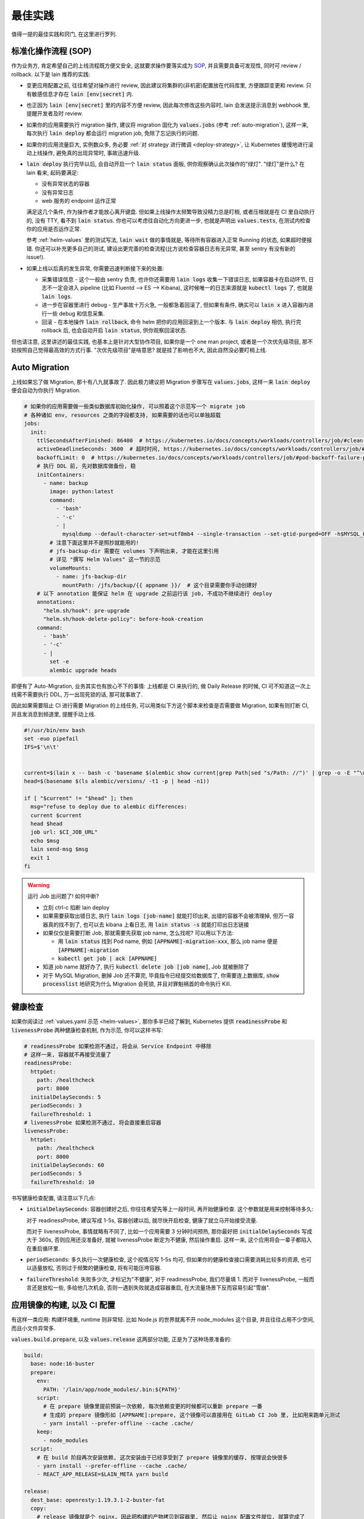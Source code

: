 最佳实践
========

值得一提的最佳实践和窍门, 在这里进行罗列.

标准化操作流程 (SOP)
--------------------

作为业务方, 肯定希望自己的上线流程既方便又安全, 这就要求操作要落实成为 `SOP <https://en.wikipedia.org/wiki/Standard_operating_procedure>`_, 并且需要具备可发现性, 同时可 review / rollback. 以下是 lain 推荐的实践:

* 变更应用配置之前, 往往希望对操作进行 review, 因此建议将集群的(非机密)配置放在代码库里, 方便跟踪变更和 review. 只有敏感信息才存在 :code:`lain [env|secret]` 内.
* 也正因为 :code:`lain [env|secret]` 里的内容不方便 review, 因此每次修改这些内容时, lain 会发送提示消息到 webhook 里, 提醒开发者及时 review.
* 如果你的应用需要执行 migration 操作, 建议将 migration 固化为 :code:`values.jobs` (参考 :ref:`auto-migration`), 这样一来, 每次执行 :code:`lain deploy` 都会运行 migration job, 免除了忘记执行的问题.
* 如果你的应用流量巨大, 实例数众多, 务必要 :ref:`对 strategy 进行微调 <deploy-strategy>`, 让 Kubernetes 缓慢地进行滚动上线操作, 避免真的出现异常时, 事故迅速升级.
* :code:`lain deploy` 执行完毕以后, 会自动开启一个 :code:`lain status` 面板, 供你观察确认此次操作的"绿灯". "绿灯"是什么? 在 lain 看来, 起码要满足:

  * 没有异常状态的容器
  * 没有异常日志
  * web 服务的 endpoint 运作正常

  满足这几个条件, 作为操作者才能放心离开键盘. 但如果上线操作太频繁导致没精力总是盯梢, 或者压根就是在 CI 里自动执行的, 没有 TTY, 看不到 :code:`lain status`. 你也可以考虑往自动化方向更进一步, 也就是声明出 :code:`values.tests`, 在测试内检查你的应用是否运作正常.

  参考 :ref:`helm-values` 里的测试写法, :code:`lain wait` 做的事情就是, 等待所有容器进入正常 Running 的状态, 如果超时便报错. 你还可以补充更多自己的测试, 建设出更完善的检查流程(比方说检查容器日志有无异常, 甚至 sentry 有没有新的 issue!).
* 如果上线以后真的发生异常, 你需要迅速判断接下来的处置:

  * 采集错误信息 - 这个一般由 sentry 负责, 也许你还需要用 :code:`lain logs` 收集一下错误日志, 如果容器卡在启动环节, 日志不一定会进入 pipeline (比如 Fluentd --> ES --> Kibana), 这时候唯一的日志来源就是 :code:`kubectl logs` 了, 也就是 :code:`lain logs`.
  * 进一步在容器里进行 debug - 生产事故十万火急, 一般都急着回滚了, 但如果有条件, 确实可以 :code:`lain x` 进入容器内进行一些 debug 和信息采集.
  * 回滚 - 在本地操作 :code:`lain rollback`, 命令 helm 把你的应用回滚到上一个版本. 与 :code:`lain deploy` 相仿, 执行完 rollback 后, 也会自动开启 :code:`lain status`, 供你观察回滚状态.

但也请注意, 这里讲述的最佳实践, 也基本上是针对大型协作项目, 如果你是一个 one man project, 或者是一个次优先级项目, 那不妨按照自己觉得最高效的方式行事. "次优先级项目"是啥意思? 就是挂了影响也不大, 因此自然没必要盯梢上线.

.. _auto-migration:

Auto Migration
--------------

上线如果忘了做 Migration, 那十有八九就事故了. 因此极力建议把 Migration 步骤写在 :code:`values.jobs`, 这样一来 :code:`lain deploy` 便会自动为你执行 Migration.

.. code-block:: yaml

    # 如果你的应用需要做一些类似数据库初始化操作, 可以照着这个示范写一个 migrate job
    # 各种诸如 env, resources 之类的字段都支持, 如果需要的话也可以单独超载
    jobs:
      init:
        ttlSecondsAfterFinished: 86400  # https://kubernetes.io/docs/concepts/workloads/controllers/job/#clean-up-finished-jobs-automatically
        activeDeadlineSeconds: 3600  # 超时时间, https://kubernetes.io/docs/concepts/workloads/controllers/job/#job-termination-and-cleanup
        backoffLimit: 0  # https://kubernetes.io/docs/concepts/workloads/controllers/job/#pod-backoff-failure-policy
        # 执行 DDL 前, 先对数据库做备份, 稳
        initContainers:
          - name: backup
            image: python:latest
            command:
              - 'bash'
              - '-c'
              - |
                mysqldump --default-character-set=utf8mb4 --single-transaction --set-gtid-purged=OFF -h$MYSQL_HOST -p$MYSQL_PASSWORD -u$MYSQL_USER $MYSQL_DB | gzip -c > /jfs/backup/{{ appname }}/$MYSQL_DB-backup.sql.gz
            # 注意下面这里并不是照抄就能用的!
            # jfs-backup-dir 需要在 volumes 下声明出来, 才能在这里引用
            # 详见 "撰写 Helm Values" 这一节的示范
            volumeMounts:
              - name: jfs-backup-dir
                mountPath: /jfs/backup/{{ appname }}/  # 这个目录需要你手动创建好
        # 以下 annotation 能保证 helm 在 upgrade 之前运行该 job, 不成功不继续进行 deploy
        annotations:
          "helm.sh/hook": pre-upgrade
          "helm.sh/hook-delete-policy": before-hook-creation
        command:
          - 'bash'
          - '-c'
          - |
            set -e
            alembic upgrade heads

即便有了 Auto-Migration, 业务其实也有放心不下的事情: 上线都是 CI 来执行的, 做 Daily Release 的时候, CI 可不知道这一次上线需不需要执行 DDL, 万一出现死锁的话, 那可就事故了.

因此如果需要阻止 CI 进行需要 Migration 的上线任务, 可以用类似下方这个脚本来检查是否需要做 Migration, 如果有则打断 CI, 并且发消息到频道里, 提醒手动上线.

.. code-block:: bash

    #!/usr/bin/env bash
    set -euo pipefail
    IFS=$'\n\t'


    current=$(lain x -- bash -c 'basename $(alembic show current|grep Path|sed "s/Path: //")' | grep -o -E "^\w+\.py")
    head=$(basename $(ls alembic/versions/ -t1 -p | head -n1))

    if [ "$current" != "$head" ]; then
      msg="refuse to deploy due to alembic differences:
      current $current
      head $head
      job url: $CI_JOB_URL"
      echo $msg
      lain send-msg $msg
      exit 1
    fi

.. warning::

   运行 Job 出问题了! 如何中断?

   * 立刻 ctrl-c 掐断 lain deploy
   * 如果需要获取出错日志, 执行 :code:`lain logs [job-name]` 就能打印出来, 出错的容器不会被清理掉, 但万一容器真的找不到了, 也可以去 kibana 上看日志, 用 :code:`lain status -s` 就能打印出日志链接
   * 如果仅仅是需要打断 Job, 那就需要先获取 job name, 怎么找呢? 可以用以下方法:

     * 用 :code:`lain status` 找到 Pod name, 例如 :code:`[APPNAME]-migration-xxx`, 那么 job name 便是 :code:`[APPNAME]-migration`
     * :code:`kubectl get job | ack [APPNAME]`

   * 知道 job name 就好办了, 执行 :code:`kubectl delete job [job name]`, Job 就被删除了
   * 对于 MySQL Migration, 删掉 Job 还不算完, 毕竟指令已经提交给数据库了, 你需要连上数据库, :code:`show processlist` 地研究为什么 Migration 会死锁, 并且对罪魁祸首的命令执行 Kill.

.. _health-check:

健康检查
--------

如果你阅读过 :ref:`values.yaml 示范 <helm-values>`, 那你多半已经了解到, Kubernetes 提供 :code:`readinessProbe` 和 :code:`livenessProbe` 两种健康检查机制, 作为示范, 你可以这样书写:

.. code-block:: yaml

       # readinessProbe 如果检测不通过, 将会从 Service Endpoint 中移除
       # 这样一来, 容器就不再接受流量了
       readinessProbe:
         httpGet:
           path: /healthcheck
           port: 8000
         initialDelaySeconds: 5
         periodSeconds: 3
         failureThreshold: 1
       # livenessProbe 如果检测不通过, 将会直接重启容器
       livenessProbe:
         httpGet:
           path: /healthcheck
           port: 8000
         initialDelaySeconds: 60
         periodSeconds: 5
         failureThreshold: 10

书写健康检查配置, 请注意以下几点:

* :code:`initialDelaySeconds`: 容器创建好之后, 你往往希望先等上一段时间, 再开始健康检查. 这个参数就是用来控制等待多久:

  对于 readinessProbe, 建议写成 1-5s, 容器创建以后, 就尽快开启检查, 健康了就立马开始接受流量.

  而对于 livenessProbe, 事情就略有不同了, 比如一个应用需要 3 分钟时间预热, 那你最好把 :code:`initialDelaySeconds` 写成大于 360s, 否则应用还没准备好, 就被 livenessProbe 断定为不健康, 然后操作重启. 这样一来, 这个应用将会一辈子都陷入在重启循环里.
* :code:`periodSeconds`: 多久执行一次健康检查, 这个视情况写 1-5s 均可, 但如果你的健康检查接口需要消耗比较多的资源, 也可以适量放松, 否则过于频繁的健康检查, 将有可能压垮容器.
* :code:`failureThreshold`: 失败多少次, 才标记为"不健康", 对于 readinessProbe, 我们尽量填 1. 而对于 livenessProbe, 一般而言还是放松一些, 多给他几次机会, 否则一遇到失败就造成容器重启, 在大流量场景下反而容易引起"雪崩".

.. _deploy-strategy:

应用镜像的构建, 以及 CI 配置
----------------------------

有这样一类应用: 构建环境重, runtime 则非常轻. 比如 Node.js 的世界就离不开 node_modules 这个目录, 并且往往占用不少空间, 而且小文件异常多.

:code:`values.build.prepare`, 以及 :code:`values.release` 这两部分功能, 正是为了这种场景准备的:

.. code-block:: yaml

    build:
      base: node:16-buster
      prepare:
        env:
          PATH: '/lain/app/node_modules/.bin:${PATH}'
        script:
          # 在 prepare 镜像里提前预装一次依赖, 每次依赖变更的时候都可以重新 prepare 一番
          # 生成的 prepare 镜像形如 [APPNAME]:prepare, 这个镜像可以直接用在 GitLab CI Job 里, 比如用来跑单元测试
          - yarn install --prefer-offline --cache .cache/
        keep:
          - node_modules
      script:
        # 在 build 阶段再次安装依赖, 这次安装由于已经享受到了 prepare 镜像里的缓存, 按理说会快很多
        - yarn install --prefer-offline --cache .cache/
        - REACT_APP_RELEASE=$LAIN_META yarn build

    release:
      dest_base: openresty:1.19.3.1-2-buster-fat
      copy:
        # release 镜像就是个 nginx, 因此把构建的产物拷贝到容器里, 然后让 nginx 配置文件就位, 就算完成了
        - /lain/app/deploy
        - /lain/app/build
      script:
        - mkdir -p /etc/nginx/conf.d /var/log/nginx
        - cp -a /etc/openresty/* /etc/nginx
        - rm -rf /etc/openresty /etc/nginx/*.default
        - ln -s -f /lain/app/deploy/nginx.conf /etc/nginx/nginx.conf
        - ln -s -f /lain/app/deploy/nginx.site.conf /etc/nginx/conf.d/site.conf

相应的, GitLab CI Job 可以这样声明:

.. code-block:: yaml

    stages:
      - test

    test_job:
      # prepare 镜像里虽然已经预装了 node_modules, 但由于 GitLab CI Cache 机制的问题, 并没有办法复用
      # 不复用问题也不大, 我们就用 GitLab CI 自己的 Cache 机制, 都能让 Job 的安装大大加速
      image: [APPNAME]:prepare
      stage: test
      script:
        # 再次执行安装, 确保项目依赖符合 yarn.lock
        - yarn install --frozen-lockfile
        - yarn test -- --coverage --collectCoverage
      cache:
        - key: node-cache
          paths:
          - .cache/
          - node_modules/

    # 之所以把 prepare 放在最后, 是因为 prepare 镜像只是一层缓存, 不必非得等 prepare 完成, 才继续接下来的 test / deploy
    # 但如果在 prepare.script 里增加了新的依赖, 由于执行顺序的问题, 运行 test_job 的时候, prepare 镜像还没有重新生成
    # 这时候可能就只好辛苦你本地先 prepare 一番了, 或者把这些新的依赖在 test_job.script 里手动安装一下
    prepare_job:
      stage: .post
      cache:
        - paths:
          - .cache/
      rules:
        # 代码合并到主干以后, 如果发现 lockfile 有所更新, 那就重新 prepare
        - if: '$CI_PROJECT_NAMESPACE == "dev" && $CI_COMMIT_BRANCH == "master" && $CI_PIPELINE_SOURCE != "schedule"'
          changes:
            - yarn.lock
      script:
        - lain use test
        - lain prepare

在做缓存这件事上, :code:`lain prepare` 和 CI Cache 做的事情是等价的, 所以事实上如果完全不用 GitLab CI Cache, 我们也能达到非常近似的效果:

.. code-block:: yaml

    stages:
      - test

    test_job:
      # prepare 镜像里虽然已经预装了 node_modules, 但由于 GitLab CI Cache 机制的问题, 并没有办法复用
      # 不复用问题也不大, 我们就用 GitLab CI 自己的 Cache 机制, 效果是类似的, 都能让 Job 的安装大大加速
      image: [APPNAME]:prepare
      stage: test
      script:
        # prepare 镜像里的 node_modules 和 GitLab CI 的运行目录不一样
        # 因此如果想要复用 node_modules, 只好做一下 link, 无伤大雅
        - ln -s -f /lain/app/node_modules .
        # prepare 镜像里的 node_modules 未必是最新的, 因此这里的 yarn install 其实需要重新安装变更的内容
        # 通常在开发流程中, lockfile 是不会频繁大量变动的, 因此在这里重新 install, 一般也不会耗费多少时间
        # 如果你希望每一次 Job 运行都能享受到最新的缓存, 那么像上边例子中使用 GitLab CI Cache 将会是更好的选择
        # 因为 GitLab CI 每次执行完都会更新上传缓存, 而 prepare 镜像只会在重新 :code:`lain prepare` 后, 才会更新
        - yarn install --frozen-lockfile
        - yarn test -- --coverage --collectCoverage

滚动上线
--------

滚动上线是一个最为常见的实践, 但要注意, 如果你的实例数众多 (>20), 并且存在超售 CPU 的情况, 那你最好对 `update strategy <https://kubernetes.io/docs/concepts/workloads/controllers/deployment/#updating-a-deployment>`_ 进行调整适配, 防止同时启动大量容器的时候, 对节点 CPU 占用过高, 导致 `启动拥堵 <https://github.com/kubernetes/kubernetes/issues/3312>`_.

.. code-block:: yaml

    # values-prod.yaml
    deployments:
      web:
        strategy:
          type: RollingUpdate
          rollingUpdate:
            # 每次只滚动一个容器, 稳
            maxSurge: 1
            maxUnavailable: 1

同理, 如果你的应用第一次上线, 那最好不要一下子全量上线, 而是一次 10 个左右地递增. 某些应用启动期间有一瞬的 CPU 用量极高, 而之后则进入静息状态, 这种情况大家都喜欢写成 low requests, high limits. 这么做本来也没什么毛病, 但若是一下子启动大量容器, 节点的 CPU 就不一定能撑住了, 进入卡死状态, 最终只能重启节点才能解决.

.. _multiple-helm-releases:

把一个代码仓库部署成不同 APP
----------------------------

为啥一个仓库会想要部署成两个 APP? 这不是故意增加维护难度吗?

这么说吧, 很多应用的开发场景都有各种"难言之隐", 比如一个后端项目, 及承担 2c 的流量, 同时又作为管理后台的 API server. 作为内部系统的部分, 希望快速上线, 解决内需, 而面相客户的部分, 则需要谨慎操作, 装车发版. 这就需要两部分单独上线, 互不影响.

又或者开发者手上只有一个集群, 但也一样需要测试环境 + 生产环境, 这时候也需要考虑把一个代码仓库部署成两个 APP.

最后, 如果你的应用在不同集群进行定制化构建, 那么最好直接在不同的集群用不同的 appname, 让镜像存入不同的命名空间, 增加隔离程度, 减少操作错误的空间.

可选的操作办法和特色, 在这里一一介绍:

用 :code:`lain update-image` 单独更新 proc
^^^^^^^^^^^^^^^^^^^^^^^^^^^^^^^^^^^^^^^^^^

把你的应用里需要单独部署的部分拆成单独的 proc, 用 update-image 进行部署:

.. code-block:: yaml

    appname: dummy

    deployments:
      web:
        replicaCount: 20
        containerPort: 5000
      # web-dev 与 web 是两个不同的 deploy
      # 而用 lain update-image 上线的时候只会更新一个 deploy 的镜像
      # 达到了互不影响的效果
      web-dev:
        replicaCount: 1
        containerPort: 5000

    # 如果需要的话, web-dev 也可以有自己的域名, 声明 ingress 的时候注意写对 deployName 就行
    # 如果不需要域名, 仅在集群内访问, 那么可以用 svc 访问, 也就是 dummy-web-dev:5000
    ingresses:
      - host: dummy-dev
        deployName: web-dev
        paths:
          - /

此法的一些特点, 和需要注意的地方:

* 如果有多个 proc 需要单独更新, 那么 update-image 命令便会显得有点长, 比如 :code:`lain update-image web-dev worker-dev`, 最好由 CI 代执行, 或者脚本化
* 单独更新 web-dev, 只能使用 lain update-image, 因此也仅仅能用来更新镜像, 其他的 values 配置改动将无法用该命令上线
* 如果 values 发生变动需要上线, 则必须用 :code:`lain deploy`, 这样就是"整体上线", web 和 web-dev 都会重新部署
* 每一个 proc 可以单独在 values 里锁死 imageTag, 示范请参考 :ref:`values.yaml 模板 <helm-values>`, 搜索 :code:`imageTag`, 这样一来, 无论怎么 :code:`lain deploy`, lain 都会尊重写死在 values 里边的值

在 :code:`values-override.yaml` 里超载 :code:`appname`
^^^^^^^^^^^^^^^^^^^^^^^^^^^^^^^^^^^^^^^^^^^^^^^^^^^^^^

此法用于: 在一个集群里, 将一个代码仓库部署成两个应用.

在 chart 目录下多放一份 `values-override.yaml`, 命名其实是任意的, 只要不与集群名称冲突就好. 这种办法灵活性更高, 当然也更复杂.

.. code-block:: yaml

    # values-override.yaml
    # 这里仅仅超载了 appname, 如果需要的话, 域名也得做好相应的修改
    appname: dummy-override

让超载的 :code:`values-override.yaml` 生效, 需要给 lain 传参:

.. code-block:: bash

    lain -f chart/values-override.yaml deploy --build
    lain -f chart/values-override.yaml status
    # 其他的各种命令, 也都需要加上 -f 参数

此法的一些特点, 和需要注意的地方:

* 灵活性大, 你可以在 :code:`values-override.yaml` 里随心所欲地超载.
* 由于修改了 :code:`appname`, 在 lain 看来就是一个全新的 app 了, 那么自然, 镜像是没办法复用的, 你需要重新 :code:`lain build` 构建镜像. 如果想要复用镜像, 可以参考下边的办法超载 :code:`releaseName`.
* 操作 dummy-override 这个 app 时, 所有 lain 命令都需要加上 :code:`-f chart/values-override.yaml`, 并不是特别方便.

在 :code:`values-[CLUSTER].yaml` 里超载 :code:`appname`
^^^^^^^^^^^^^^^^^^^^^^^^^^^^^^^^^^^^^^^^^^^^^^^^^^^^^^^

操作和上一小节非常类似, 但此法用于: 在不同集群使用不同的 :code:`appname`, 隔离镜像的命名空间, 便于在不同集群上线定制镜像.

为啥要来这一出? 因为 lain 默认在不同集群, 使用同一个镜像仓库, 这也满足我们团队大部分后端应用的场景. 如果你的应用有集群定制构建, 推荐你按照本节要求来实践.

做法非常简单, 在 :code:`values-[CLUSTER].yaml` 里超载一下 :code:`appname` 就行了, 以假想的 A / B 集群为例:

.. code-block:: yaml

    # values.yaml
    appname: dummy
    build:
      script:
        - echo building for a ...

    # values-b.yaml
    appname: dummy-b
    build:
      script:
        - echo building for b ...

效果如下:

.. code-block:: bash

    lain use a
    # 用 values.yaml 中的流程构建上线
    lain deploy --build
    lain use b
    # 由于在 b 集群超载了 appname, lain 用该 appname 去查询 registry api, 肯定是查不到的
    # 因此在 lain 看来, b 集群下并未构建镜像, 因此会重新 build
    # 这样上线的, 就是 b 集群定制化构建的镜像了
    lain deploy --build

有人就好奇, 我硬要在不同集群都用同一个 :code:`appname`, 然后每次切换集群都用 :code:`lain build --deploy` 现场构建上线, 会有问题吗?

其实如果保证操作规范, 问题的确也不大. 但怕的就是误操作, 将 a 集群的镜像上线到了 b, 这种事情往往都要一大顿排查, 才能修复问题, 因此强烈建议有类似需求的各位, 用本节介绍的方法来做镜像隔离.

在 values 里超载 :code:`releaseName`
^^^^^^^^^^^^^^^^^^^^^^^^^^^^^^^^^^^^

上边提到的超载 :code:`appname` 的办法, 原理上就是创造一个全新的 lain app, 但多数时候可能还是希望复用原应用的镜像, 和各种其他资源的 (比如 lain secret / env). 这种情况则可以超载 :code:`releaseName`, 这样一来, 就能在复用该应用的镜像, 以及 lain secret / env 的前提下, 部署出另一个 helm release.

.. code-block:: yaml

    # values-override.yaml
    # 这里仅仅超载了 releaseName, 如果需要的话, 域名也得做好相应的修改
    releaseName: dummy-override

类似上边超载 :code:`appname` 的方式, 为了让新的 :code:`releaseName` 生效, 需要给 lain 传参, 也就是 :code:`lain -f chart/values-override.yaml ...`.
